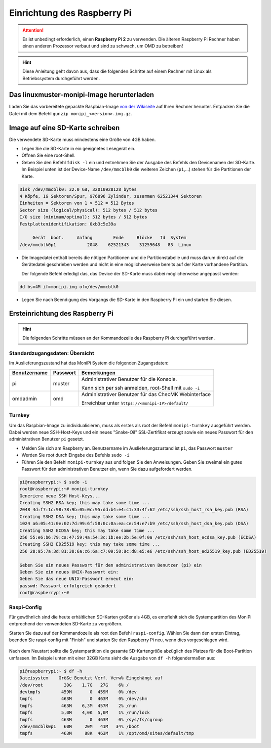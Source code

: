 Einrichtung des Raspberry Pi
============================

.. attention:: Es ist unbedingt erforderlich, einen **Raspberry Pi 2** zu verwenden. 
    Die älteren Raspberry Pi Rechner haben einen anderen Prozessor verbaut 
    und sind zu schwach, um OMD zu betreiben!

.. hint:: Diese Anleitung geht davon aus, dass die folgenden Schritte auf einem Rechner mit Linux 
    als Betriebssystem durchgeführt werden.

Das linuxmuster-monipi-Image herunterladen
-------------------------------------------

Laden Sie das vorbereitete gepackte Raspbian-Image `von der Wikiseite <http://www.linuxmuster.net/wiki/dokumentation:addons:monipi:start>`_ 
auf Ihren Rechner herunter. Entpacken Sie die  Datei mit dem Befehl ``gunzip monipi_<version>.img.gz``.

Image auf eine SD-Karte schreiben
---------------------------------

Die verwendete SD-Karte muss mindestens eine Größe von 4GB haben. 

- Legen Sie die SD-Karte in ein geeignetes Lesegerät ein.

- Öffnen Sie eine root-Shell.

- Geben Sie den Befehl ``fdisk -l`` ein und entnehmen Sie der Ausgabe des Befehls den Devicenamen der SD-Karte.
  Im Beispiel unten ist der Device-Name ``/dev/mmcblk0`` die weiteren Zeichen (``p1``,...) 
  stehen für die Partitionen der Karte.

.. code:: bash

   Disk /dev/mmcblk0: 32.0 GB, 32010928128 bytes
   4 Köpfe, 16 Sektoren/Spur, 976896 Zylinder, zusammen 62521344 Sektoren
   Einheiten = Sektoren von 1 × 512 = 512 Bytes
   Sector size (logical/physical): 512 bytes / 512 bytes
   I/O size (minimum/optimal): 512 bytes / 512 bytes
   Festplattenidentifikation: 0xb3c5e39a
   
        Gerät  boot.     Anfang        Ende     Blöcke   Id  System
   /dev/mmcblk0p1            2048    62521343    31259648   83  Linux

- Die Imagedatei enthält bereits die nötigen Partitionen und die Partitionstabelle und muss darum direkt auf 
  die Gerätedatei geschrieben werden und nicht in eine möglichwerweise bereits auf der Karte vorhandene Partition.
 
  Der folgende Befehl erledigt das, das Device der SD-Karte muss dabei möglicherweise angepasst werden:

.. code:: bash

   dd bs=4M if=monipi.img of=/dev/mmcblk0

- Legen Sie nach Beendigung des Vorgangs die SD-Karte in den Raspberry Pi ein und starten Sie diesen.

Ersteinrichtung des Raspberry Pi
--------------------------------

.. hint:: Die folgenden Schritte müssen an der Kommandozeile des Raspberry Pi durchgeführt werden.

Standardzugangsdaten: Übersicht
```````````````````````````````
Im Auslieferungszustand hat das MoniPi System die folgenden Zugangsdaten:

+---------------+----------------+-------------------------------------------------------+
| Benutzername  | Passwort       | Bemerkungen                                           |
+===============+================+=======================================================+
| pi            | muster         | Administrativer Benutzer für die Konsole.             |
+               +                +                                                       +
|               |                | Kann sich per ssh anmelden, root-Shell mit ``sudo -i``|
+---------------+----------------+-------------------------------------------------------+
| omdadmin      | omd            | Administrativer Benutzer für das ChecMK Webinterface  |      
+               +                +                                                       +
|               |                | Erreichbar unter ``https://<monipi-IP>/default/``     |      
+---------------+----------------+-------------------------------------------------------+

Turnkey
```````

Um das Raspbian-Image zu individualisieren, muss als erstes als root der Befehl ``monipi-turnkey`` ausgeführt werden. 
Dabei werden neue SSH-Host-Keys und ein neues "Snake-Oil" SSL-Zertifikat erzeugt sowie ein neues Passwort für den 
administrativen Benutzer ``pi`` gesetzt.

-   Melden Sie sich am Raspberry an. Benutzername im Auslieferungszustand ist ``pi``, das Passwort ``muster``
-   Werden Sie root durch Eingabe des Befehls ``sudo -i``
-   Führen Sie den Befehl ``monipi-turnkey`` aus und folgen Sie den Anweisungen. Geben Sie zweimal 
    ein gutes Passwort für den administrativen Benutzer ein, wenn Sie dazu aufgefordert werden.

.. code:: bash

    pi@raspberrypi:~ $ sudo -i
    root@raspberrypi:~# monipi-turnkey 
    Generiere neue SSH Host-Keys...
    Creating SSH2 RSA key; this may take some time ...
    2048 4d:f7:1c:98:78:9b:05:0c:95:dd:b4:e4:c1:33:4f:62 /etc/ssh/ssh_host_rsa_key.pub (RSA)
    Creating SSH2 DSA key; this may take some time ...
    1024 a6:05:41:0e:02:7d:99:6f:58:0c:0a:ea:ce:54:e7:b9 /etc/ssh/ssh_host_dsa_key.pub (DSA)
    Creating SSH2 ECDSA key; this may take some time ...
    256 55:e6:b6:79:ca:47:59:4a:54:3c:1b:ee:2b:5e:0f:0a /etc/ssh/ssh_host_ecdsa_key.pub (ECDSA)
    Creating SSH2 ED25519 key; this may take some time ...
    256 28:95:7a:3d:81:38:6a:c6:6a:c7:09:58:8c:d8:e5:e6 /etc/ssh/ssh_host_ed25519_key.pub (ED25519)

    Geben Sie ein neues Passwort für den administrativen Benutzer (pi) ein
    Geben Sie ein neues UNIX-Passwort ein: 
    Geben Sie das neue UNIX-Passwort erneut ein: 
    passwd: Passwort erfolgreich geändert
    root@raspberrypi:~# 

Raspi-Config
````````````

Für gewöhnlich sind die heute erhältlichen SD-Karten größer als 4GB, es empfiehlt sich die Systempartition des MoniPi
entprechend der verwendeten SD-Karte zu vergrößern. 

Starten Sie dazu auf der Kommandozeile als root den Befehl ``raspi-config``. 
Wählen Sie dann den ersten Eintrag, beenden Sie raspi-config mit "Finish"  und starten Sie 
den Raspberry Pi neu, wenn dies vorgeschlagen wird.

.. figure:: media/raspiconfig01.png
   :alt: raspi-config Vergrößern der Parrtition.


.. figure:: media/raspiconfig02.png
   :alt: raspi-config Neustart.

Nach dem Neustart sollte die Systempartition die gesamte SD-Kartengröße abzüglich des Platzes für die 
Boot-Partition umfassen. Im Beispiel unten mit einer 32GB Karte sieht die Ausgabe von ``df -h`` folgendermaßen aus:

.. code:: bash

    pi@raspberrypi:~ $ df -h
    Dateisystem    Größe Benutzt Verf. Verw% Eingehängt auf
    /dev/root        30G    1,7G   27G    6% /
    devtmpfs        459M       0  459M    0% /dev
    tmpfs           463M       0  463M    0% /dev/shm
    tmpfs           463M    6,3M  457M    2% /run
    tmpfs           5,0M    4,0K  5,0M    1% /run/lock
    tmpfs           463M       0  463M    0% /sys/fs/cgroup
    /dev/mmcblk0p1   60M     20M   41M   34% /boot
    tmpfs           463M     88K  463M    1% /opt/omd/sites/default/tmp


